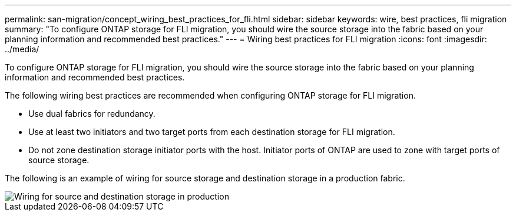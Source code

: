 ---
permalink: san-migration/concept_wiring_best_practices_for_fli.html
sidebar: sidebar
keywords: wire, best practices, fli migration
summary: "To configure ONTAP storage for FLI migration, you should wire the source storage into the fabric based on your planning information and recommended best practices."
---
= Wiring best practices for FLI migration
:icons: font
:imagesdir: ../media/

[.lead]
To configure ONTAP storage for FLI migration, you should wire the source storage into the fabric based on your planning information and recommended best practices.

The following wiring best practices are recommended when configuring ONTAP storage for FLI migration.

* Use dual fabrics for redundancy.
* Use at least two initiators and two target ports from each destination storage for FLI migration.
* Do not zone destination storage initiator ports with the host. Initiator ports of ONTAP are used to zone with target ports of source storage.

The following is an example of wiring for source storage and destination storage in a production fabric.

image::../media/configure_ontap_storage_for_fli_migration_1.png[Wiring for source and destination storage in production]
